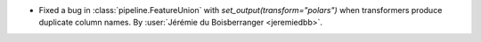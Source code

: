 - Fixed a bug in :class:`pipeline.FeatureUnion` with `set_output(transform="polars")`
  when transformers produce duplicate column names.
  By :user:`Jérémie du Boisberranger <jeremiedbb>`.
